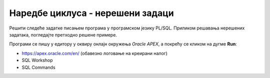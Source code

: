 Наредбе циклуса - нерешени задаци
==================================

Решити следеће задатке писањем програма у програмском језику PL/SQL. Приликом решавања нерешених задатака, погледаjте претходно решене примере. 

Програми се пишу у едитору у оквиру онлајн окружења *Oracle APEX*, а покрећу се кликом на дугме **Run**:

- https://apex.oracle.com/en/ (обавезно логовање на креирани налог)
- SQL Workshop
- SQL Commands

.. questionnote::

    1. Креирати PL/SQL програм у који се уносе два броја, а приказују се сви бројеви из датог интервала.  Задатак решити на различите начине: употребом циклуса WHILE и употребом циклуса LOOP са EXIT WHEN. 

.. questionnote::

    2. Креирати PL/SQL програм у којем се приказују сви природни бројеви мањи од унетог броја. Бројеве приказати од већег ка мањем. Задатак решити на три начина: употребом циклуса FOR, WHILE и LOOP са EXIT WHEN. 

